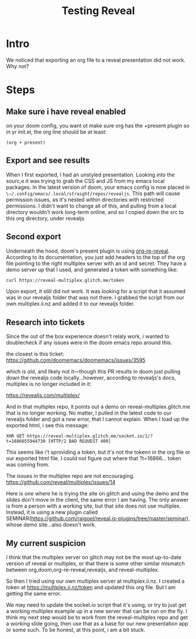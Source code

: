 #+title: Testing Reveal
#+REVEAL_ROOT: ./revealjs
#+REVEAL_MULTIPLEX_ID: 3b7afa99cd46faa2
#+REVEAL_MULTIPLEX_SECRET: 16866565060231465087
#+REVEAL_MULTIPLEX_URL: https://multiplex.ii.nz
#+REVEAL_MULTIPLEX_SOCKETIO_URL: http://cdnjs.cloudflare.com/ajax/libs/socket.io/0.9.10/socket.io.min.js
#+REVEAL_PLUGINS: (multiplex)


* Intro
We noticed that exporting an org file to a reveal presentation did not work.  Why not?
* Steps
** Make sure i have reveal enabled
on your doom config, you want ot make sure org has the +present plugin
so in yr init.el, the org line should be  at least:
#+begin_src elisp
(org + present)
#+end_src
** Export and see results
When I first exported, I had an unstyled presentation.  Looking into the sourc,e it was trying to grab the CSS and JS from my emacs local packages.
In the latest version of doom, your emacs config is now placed in ~\~/.config/emacs/.local/straight/repos/revealjs~.  This path will cause permission issues, as it's nested within directories with restricted permissions.  I didn't want to change all of this, and pulling from a local directory wouldn't work long-term online, and so I copied down the src to
this org directory, under revealjs

** Second export
Underneath the hood, doom's present plugin is using [[https://github.com/emacsmirror/org-re-reveal][org-re-reveal]]. According to its documentation, you just add headers to the top of the org file pointing to the right multiplex server with an id and secret.  They have a demo server up that I used, and generated a token with something like:

#+begin_src sh
curl https://reveal-multiplex.glitch.me/token
#+end_src

#+RESULTS:
| {"secret":"16866553331224800045" | socketId:"9a93b9b862bc2ec4"} |

Upon export, it still did not work. It was looking for a script that it assumed
was in our revealjs folder that was not there. I grabbed the script from our own
multiplex.ii.nz and added it to our revealjs folder.
** Research into tickets
Since the out of the box experience doesn't relaly work, i wanted to doublecheck
if any issues were in the doom emacs repo around this.

the closest is this ticket:
https://github.com/doomemacs/doomemacs/issues/3595

which is old, and likely not it---though this PR results in doom just pulling
down the revealjs code locally...however, according to revealjs's docs,
multiplex is no longer included in it:

https://revealjs.com/multiplex/

And in that multiplex repo, it points out a demo on reveal-multiplex.glitch.me
that is no longer working. No matter, I pulled in the latest code to our
revealjs folder and got a /new/ error, that I cannot explain. When I load up the
exported html, i see this message:

#+begin_src
XHR GET https://reveal-multiplex.glitch.me/socket.io/1/?t=1686655944730 [HTTP/2 BAD REQUEST 400]
#+end_src

This seems like i't sproviding a token, but it's not the tokenn in the org file
or our exported html file. I could not figure out where that ?t=16866... token
was coming from.

The issues in the multiplex repo are not encouraging.
https://github.com/reveal/multiplex/issues/14

Here is one where he is trying the site on glitch and using the demo and the
slides don't move in the client, the same error I am having. The only answer is
from a person with a working site, but that site does not use multiplex.
Instead, it is using a new plugin called
SEMINAR(https://github.com/rajgoel/reveal.js-plugins/tree/master/seminar), whose
demo site...also doesn't work.
** My current suspicion
I think that the multiplex server on glitch may not be the most up-to-date
version of reveal or multiplex, or that there is some other similar mismatch
between org,doom,org-re-reveal,revealjs, and reveal-multiplex.

So then I tried using our own multiplex server at multiplex.ii.nz. I created a
token at https://multiplex.ii.nz/token and updated this org file. But I am
getting the same error.

We may need to update the socket.io script that it's using, or try to just get a
working multiplex example up in a new server that can be run on the fly. I think
my next step would be to work from the reveal-multiplex repo and get a working
slide going, then use that as a base for our new presentation app or some such.
To be honest, at this point, i am a bit stuck.

